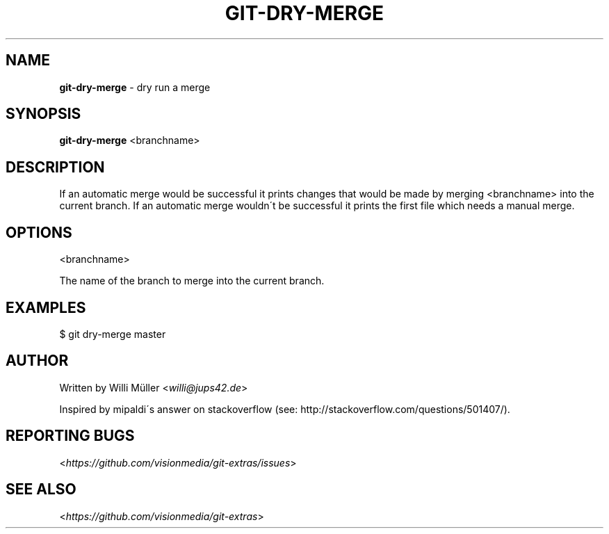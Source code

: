 .\" generated with Ronn/v0.7.3
.\" http://github.com/rtomayko/ronn/tree/0.7.3
.
.TH "GIT\-DRY\-MERGE" "1" "October 2012" "" ""
.
.SH "NAME"
\fBgit\-dry\-merge\fR \- dry run a merge
.
.SH "SYNOPSIS"
\fBgit\-dry\-merge\fR <branchname>
.
.SH "DESCRIPTION"
If an automatic merge would be successful it prints changes that would be made by merging <branchname> into the current branch\. If an automatic merge wouldn\'t be successful it prints the first file which needs a manual merge\.
.
.SH "OPTIONS"
<branchname>
.
.P
The name of the branch to merge into the current branch\.
.
.SH "EXAMPLES"
.
.nf

$ git dry\-merge master
.
.fi
.
.SH "AUTHOR"
Written by Willi Müller <\fIwilli@jups42\.de\fR>
.
.P
Inspired by mipaldi\'s answer on stackoverflow (see: http://stackoverflow\.com/questions/501407/)\.
.
.SH "REPORTING BUGS"
<\fIhttps://github\.com/visionmedia/git\-extras/issues\fR>
.
.SH "SEE ALSO"
<\fIhttps://github\.com/visionmedia/git\-extras\fR>
